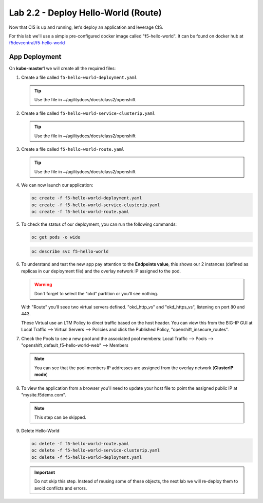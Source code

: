 Lab 2.2 - Deploy Hello-World (Route)
====================================


Now that CIS is up and running, let's deploy an application and leverage CIS.

For this lab we'll use a simple pre-configured docker image called 
"f5-hello-world". It can be found on docker hub at
`f5devcentral/f5-hello-world <https://hub.docker.com/r/f5devcentral/f5-hello-world/>`_

App Deployment
--------------

On **kube-master1** we will create all the required files:

#. Create a file called ``f5-hello-world-deployment.yaml``

   .. tip:: Use the file in ~/agilitydocs/docs/class2/openshift

   .. literalinclude:: ../openshift/f5-hello-world-deployment.yaml
      :language: yaml
      :linenos:
      :emphasize-lines: 2,7,20

#. Create a file called ``f5-hello-world-service-clusterip.yaml``

   .. tip:: Use the file in ~/agilitydocs/docs/class2/openshift

   .. literalinclude:: ../openshift/f5-hello-world-service-clusterip.yaml
      :language: yaml
      :linenos:
      :emphasize-lines: 2,17

#. Create a file called ``f5-hello-world-route.yaml``

   .. tip:: Use the file in ~/agilitydocs/docs/class2/openshift

   .. literalinclude:: ../openshift/f5-hello-world-route.yaml
      :language: yaml
      :linenos:
      :emphasize-lines: 2,7-9,23,24

#. We can now launch our application:

   .. code-block:: bash

      oc create -f f5-hello-world-deployment.yaml
      oc create -f f5-hello-world-service-clusterip.yaml
      oc create -f f5-hello-world-route.yaml

   .. image:: ../images/f5-container-connector-launch-app-clusterip-route.png

#. To check the status of our deployment, you can run the following commands:

   .. code-block:: bash

      oc get pods -o wide

   .. image:: ../images/f5-hello-world-cluster-route-pods.png

   .. code-block:: bash

      oc describe svc f5-hello-world

   .. image:: ../images/f5-cis-describe-clusterip-route-service.png

#. To understand and test the new app pay attention to the **Endpoints value**,
   this shows our 2 instances (defined as replicas in our deployment file) and
   the overlay network IP assigned to the pod.

   .. warning:: Don't forget to select the "okd" partition or you'll
      see nothing.

   With "Route" you'll seee two virtual servers defined. "okd_http_vs" and
   "okd_https_vs", listening on port 80 and 443.

   .. image:: ../images/f5-container-connector-check-app-route-bigipconfig.png

   These Virtual use an LTM Policy to direct traffic based on the host header.
   You can view this from the BIG-IP GUI at Local Traffic -->
   Virtual Servers --> Policies and click the Published Policy,
   "openshift_insecure_routes".

   .. image:: ../images/f5-check-ltm-policy-route.png

#. Check the Pools to see a new pool and the associated pool members:
   Local Traffic --> Pools --> "openshift_default_f5-hello-world-web"
   --> Members

   .. image:: ../images/f5-container-connector-check-app-route-pool-clusterip.png

   .. note:: You can see that the pool members IP addresses are assigned from
      the overlay network (**ClusterIP mode**)

#. To view the application from a browser you'll need to update your host file
   to point the assigned public IP at "mysite.f5demo.com".

   .. note:: This step can be skipped.

#. Delete Hello-World

   .. code-block:: bash

      oc delete -f f5-hello-world-route.yaml
      oc delete -f f5-hello-world-service-clusterip.yaml
      oc delete -f f5-hello-world-deployment.yaml

   .. important:: Do not skip this step. Instead of reusing some of these
      objects, the next lab we will re-deploy them to avoid conflicts and
      errors.
